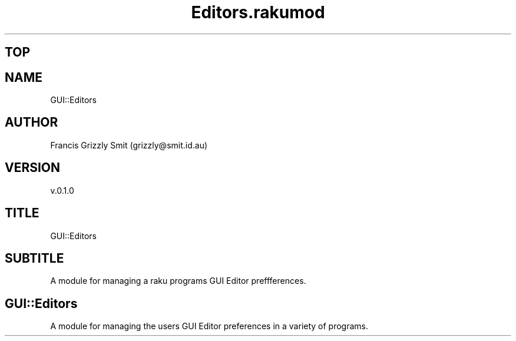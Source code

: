 .pc
.TH Editors.rakumod 1 2023-11-24
.SH "TOP"
.SH "NAME"
GUI::Editors 
.SH "AUTHOR"
Francis Grizzly Smit (grizzly@smit\&.id\&.au)
.SH "VERSION"
v\&.0\&.1\&.0
.SH "TITLE"
GUI::Editors
.SH "SUBTITLE"
A module for managing a raku programs GUI Editor preffferences\&.
.SH GUI::Editors

A module for managing the users GUI Editor preferences in a variety of programs\&. 
